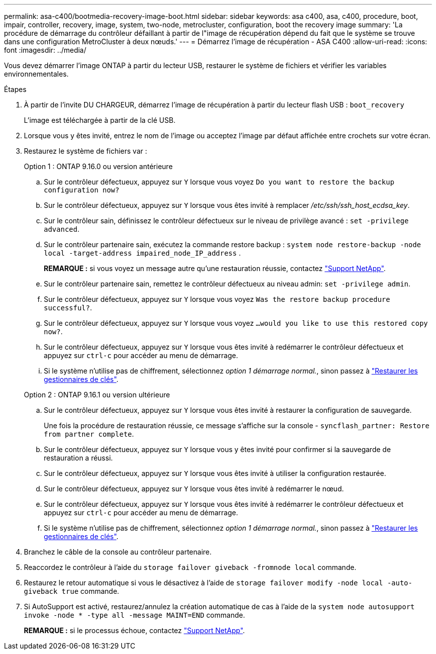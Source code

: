---
permalink: asa-c400/bootmedia-recovery-image-boot.html 
sidebar: sidebar 
keywords: asa c400, asa, c400, procedure, boot, impair, controller, recovery, image, system, two-node, metrocluster, configuration, boot the recovery image 
summary: 'La procédure de démarrage du contrôleur défaillant à partir de l"image de récupération dépend du fait que le système se trouve dans une configuration MetroCluster à deux nœuds.' 
---
= Démarrez l'image de récupération - ASA C400
:allow-uri-read: 
:icons: font
:imagesdir: ../media/


[role="lead"]
Vous devez démarrer l'image ONTAP à partir du lecteur USB, restaurer le système de fichiers et vérifier les variables environnementales.

.Étapes
. À partir de l'invite DU CHARGEUR, démarrez l'image de récupération à partir du lecteur flash USB : `boot_recovery`
+
L'image est téléchargée à partir de la clé USB.

. Lorsque vous y êtes invité, entrez le nom de l'image ou acceptez l'image par défaut affichée entre crochets sur votre écran.
. Restaurez le système de fichiers var :
+
[role="tabbed-block"]
====
.Option 1 : ONTAP 9.16.0 ou version antérieure
--
.. Sur le contrôleur défectueux, appuyez sur `Y` lorsque vous voyez `Do you want to restore the backup configuration now?`
.. Sur le contrôleur défectueux, appuyez sur `Y` lorsque vous êtes invité à remplacer _/etc/ssh/ssh_host_ecdsa_key_.
.. Sur le contrôleur sain, définissez le contrôleur défectueux sur le niveau de privilège avancé : `set -privilege advanced`.
.. Sur le contrôleur partenaire sain, exécutez la commande restore backup : `system node restore-backup -node local -target-address impaired_node_IP_address` .
+
*REMARQUE :* si vous voyez un message autre qu'une restauration réussie, contactez https://support.netapp.com["Support NetApp"].

.. Sur le contrôleur partenaire sain, remettez le contrôleur défectueux au niveau admin: `set -privilege admin`.
.. Sur le contrôleur défectueux, appuyez sur `Y` lorsque vous voyez `Was the restore backup procedure successful?`.
.. Sur le contrôleur défectueux, appuyez sur `Y` lorsque vous voyez `...would you like to use this restored copy now?`.
.. Sur le contrôleur défectueux, appuyez sur `Y` lorsque vous êtes invité à redémarrer le contrôleur défectueux et appuyez sur `ctrl-c` pour accéder au menu de démarrage.
.. Si le système n'utilise pas de chiffrement, sélectionnez _option 1 démarrage normal._, sinon passez à link:bootmedia-encryption-restore.html["Restaurer les gestionnaires de clés"].


--
.Option 2 : ONTAP 9.16.1 ou version ultérieure
--
.. Sur le contrôleur défectueux, appuyez sur `Y` lorsque vous êtes invité à restaurer la configuration de sauvegarde.
+
Une fois la procédure de restauration réussie, ce message s'affiche sur la console - `syncflash_partner: Restore from partner complete`.

.. Sur le contrôleur défectueux, appuyez sur `Y` lorsque vous y êtes invité pour confirmer si la sauvegarde de restauration a réussi.
.. Sur le contrôleur défectueux, appuyez sur `Y` lorsque vous êtes invité à utiliser la configuration restaurée.
.. Sur le contrôleur défectueux, appuyez sur `Y` lorsque vous êtes invité à redémarrer le nœud.
.. Sur le contrôleur défectueux, appuyez sur `Y` lorsque vous êtes invité à redémarrer le contrôleur défectueux et appuyez sur `ctrl-c` pour accéder au menu de démarrage.
.. Si le système n'utilise pas de chiffrement, sélectionnez _option 1 démarrage normal._, sinon passez à link:bootmedia-encryption-restore.html["Restaurer les gestionnaires de clés"].


--
====


. Branchez le câble de la console au contrôleur partenaire.
. Reaccordez le contrôleur à l'aide du `storage failover giveback -fromnode local` commande.
. Restaurez le retour automatique si vous le désactivez à l'aide de `storage failover modify -node local -auto-giveback true` commande.
. Si AutoSupport est activé, restaurez/annulez la création automatique de cas à l'aide de la `system node autosupport invoke -node * -type all -message MAINT=END` commande.
+
*REMARQUE :* si le processus échoue, contactez https://support.netapp.com["Support NetApp"].


